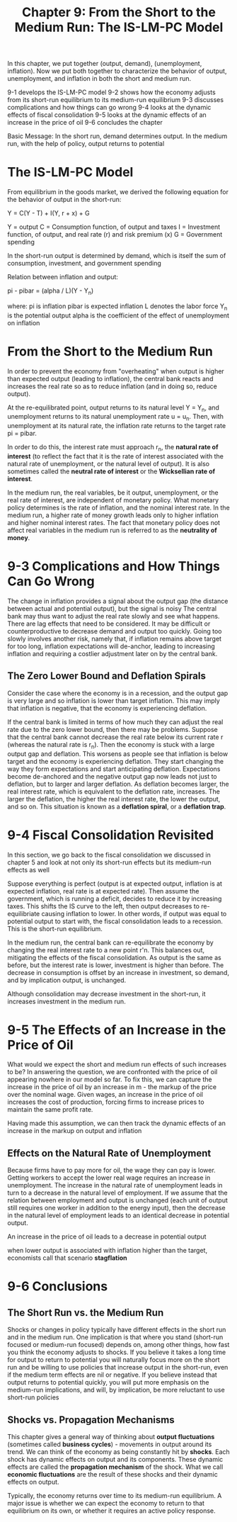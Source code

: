 #+TITLE: Chapter 9: From the Short to the Medium Run: The IS-LM-PC Model

In this chapter, we put together (output, demand), (unemployment, inflation).
Now we put both together to characterize the behavior of output, unemployment, and inflation in both the short and medium run.

9-1 develops the IS-LM-PC model
9-2 shows how the economy adjusts from its short-run equilibrium to its medium-run equilibrium
9-3 discusses complications and how things can go wrong
9-4 looks at the dynamic effects of fiscal consolidation
9-5 looks at the dynamic effects of an increase in the price of oil
9-6 concludes the chapter

Basic Message: In the short run, demand determines output. In the medium run, with the help of policy, output returns to potential

* The IS-LM-PC Model

From equilibrium in the goods market, we derived the following equation for the behavior of output in the short-run:

Y = C(Y - T) + I(Y, r + x) + G

Y = output
C = Consumption function, of output and taxes
I = Investment function, of output, and real rate (r) and risk premium (x)
G = Government spending

In the short-run output is determined by demand, which is itself the sum of consumption, investment, and government spending

Relation between inflation and output:

pi - pibar = (alpha / L)(Y - Y_n)

where:
pi is inflation
pibar is expected inflation
L denotes the labor force
Y_n is the potential output
alpha is the coefficient of the effect of unemployment on inflation

* From the Short to the Medium Run

In order to prevent the economy from "overheating" when output is higher than expected output (leading to inflation), the central bank reacts and increases the real rate so as to reduce inflation (and in doing so, reduce output).

At the re-equilibrated point, output returns to its natural level Y = Y_n, and unemployment returns to its natural unemployment rate u = u_n. Then, with unemployment
at its natural rate, the inflation rate returns to the target rate pi = pibar.

In order to do this, the interest rate must approach r_n, the *natural rate of interest* (to reflect the fact that it is the rate of interest associated with the natural rate of unemployment, or the natural level of output). It is also sometimes called the *neutral rate of interest* or the *Wicksellian rate of interest*.

In the medium run, the real variables, be it output, unemployment, or the real rate of interest, are independent of monetary policy.
What monetary policy determines is the rate of inflation, and the nominal interest rate. In the medium run, a higher rate of money growth leads only to
higher inflation and higher nominal interest rates. The fact that monetary policy does not affect real variables in the medium run is referred to as the *neutrality of money*.

* 9-3 Complications and How Things Can Go Wrong

The change in inflation provides a signal about the output gap (the distance between actual and potential output), but the signal is noisy
The central bank may thus want to adjust the real rate slowly and see what happens.
There are lag effects that need to be considered. It may be difficult or counterproductive to decrease demand and output too quickly.
Going too slowly involves another risk, namely that, if inflation remains above target for too long, inflation expectations will de-anchor,
leading to increasing inflation and requiring a costlier adjustment later on by the central bank.

** The Zero Lower Bound and Deflation Spirals

Consider the case where the economy is in a recession, and the output gap is very large and so inflation is lower than target inflation.
This may imply that inflation is negative, that the economy is experiencing deflation.

If the central bank is limited in terms of how much they can adjust the real rate due to the zero lower bound, then there may be problems.
Suppose that the central bank cannot decrease the real rate below its current rate r (whereas the natural rate is r_n).
Then the economy is stuck with a large output gap and deflation. This worsens as people see that inflation is below target and the economy
is experiencing deflation. They start changing the way they form expectations and start anticipating deflation. Expectations become de-anchored
and the negative output gap now leads not just to deflation, but to larger and larger deflation. As deflation becomes larger, the real interest rate,
which is equivalent to the deflation rate, increases. The larger the deflation, the higher the real interest rate, the lower the output, and so on.
This situation is known as a *deflation spiral*, or a *deflation trap*.

* 9-4 Fiscal Consolidation Revisited

In this section, we go back to the fiscal consolidation we discussed in chapter 5 and  look at not only its short-run effects but its medium-run effects as well

Suppose everything is perfect (output is at expected output, inflation is at expected inflation, real rate is at expected rate).
Then assume the government, which is running a deficit, decides to reduce it by increasing taxes.
This shifts the IS curve to the left, then output decreases to re-equilibriate causing inflation to lower. In other words,
if output was equal to potential output to start with, the fiscal consolidation leads to a recession. This is the short-run equilibrium.

In the medium run, the central bank can re-equilibrate the economy by changing the real interest rate to a new point r'n. This balances out,
mitigating the effects of the fiscal consolidation. As output is the same as before, but the interest rate is lower, investment is higher than before.
The decrease in consumption is offset by an increase in investment, so demand, and by implication output, is unchanged.

Although consolidation may decrease investment in the short-run, it increases investment in the medium run.

* 9-5 The Effects of an Increase in the Price of Oil

What would we expect the short and medium run effects of such increases to be?
In answering the question, we are confronted with the price of oil appearing nowhere in our model so far.
To fix this, we can capture the increase in the price of oil by an increase in m - the markup of the price over the nominal wage.
Given wages, an increase in the price of oil increases the cost of production, forcing firms to increase prices to maintain the same profit rate.

Having made this assumption, we can then track the dynamic effects of an increase in the markup on output and inflation

** Effects on the Natural Rate of Unemployment

Because firms have to pay more for oil, the wage they can pay is lower. Getting workers to accept the lower real wage requires an increase in unemployment.
The increase in the natural rate of unemployment leads in turn to a decrease in the natural level of employment. If we assume that the relation between
employment and output is unchanged (each unit of output still requires one worker in addition to the energy input), then the decrease in the natural level
of employment leads to an identical decrease in potential output.

An increase in the price of oil leads to a decrease in potential output

when lower output is associated with inflation higher than the target, economists call that scenario *stagflation*

* 9-6 Conclusions

** The Short Run vs. the Medium Run

Shocks or changes in policy typically have different effects in the short run and in the medium run.
One implication is that where you stand (short-run focused or medium-run focused) depends on, among other things,
how fast you think the economy adjusts to shocks. If you believe it takes a long time for output to return to potential
you will naturally focus more on the short run and be willing to use policies that increase output in the short-run, even if
the medium term effects are nil or negative. If you believe instead that output returns to potential quickly, you will put
more emphasis on the medium-run implications, and will, by implication, be more reluctant to use short-run policies

** Shocks vs. Propagation Mechanisms

This chapter gives a general way of thinking about *output fluctuations* (sometimes called *business cycles*) - movements in output around
its trend. We can think of the economy as being constantly hit by *shocks*. Each shock has dynamic effects on output and its components.
These dynamic effects are called the *propagation mechanism* of the shock. What we call *economic fluctuations* are the result of these shocks
and their dynamic effects on output.

Typically, the economy returns over time to its medium-run equilibrium. A major issue is whether we can expect the economy to return to that
equilibrium on its own, or whether it requires an active policy response.
